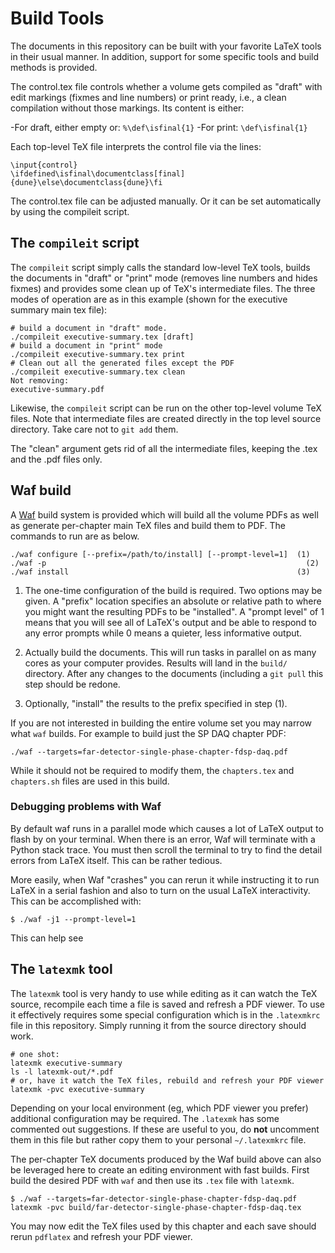 * Build Tools

The documents in this repository can be built with your favorite LaTeX
tools in their usual manner.  In addition, support for some specific
tools and build methods is provided.

The control.tex file controls whether a volume gets compiled as "draft" with edit markings (fixmes and line numbers) or print ready, i.e., a clean compilation without those markings. Its content is either:

-For draft, either empty or: ~%\def\isfinal{1}~
-For print: ~\def\isfinal{1}~

Each top-level TeX file interprets the control file via the lines:
#+BEGIN_EXAMPLE
\input{control}
\ifdefined\isfinal\documentclass[final]{dune}\else\documentclass{dune}\fi
 #+END_EXAMPLE

The control.tex file can be adjusted manually. Or it can be set automatically by using the compileit script.

** The ~compileit~ script

The ~compileit~ script simply calls the standard low-level TeX tools,
builds the documents in "draft" or "print" mode (removes line numbers
and hides fixmes) and provides some clean up of TeX's intermediate
files.  The three modes of operation are as in this example (shown for the executive summary main tex file):

#+BEGIN_EXAMPLE
  # build a document in "draft" mode.
  ./compileit executive-summary.tex [draft]
  # build a document in "print" mode
  ./compileit executive-summary.tex print
  # Clean out all the generated files except the PDF
  ./compileit executive-summary.tex clean
  Not removing:
  executive-summary.pdf
#+END_EXAMPLE

Likewise, the ~compileit~ script can be run on the other top-level
volume TeX files.  Note that intermediate files are created directly
in the top level source directory.  Take care not to ~git add~ them.

The "clean" argument gets rid of all the intermediate files, keeping the .tex and the .pdf files only.

** Waf build

A [[https://waf.io/][Waf]] build system is provided which will build all the volume PDFs as
well as generate per-chapter main TeX files and build them to PDF.
The commands to run are as below.

#+BEGIN_EXAMPLE
  ./waf configure [--prefix=/path/to/install] [--prompt-level=1]  (1)
  ./waf -p                                                          (2)
  ./waf install                                                   (3)
#+END_EXAMPLE

1) The one-time configuration of the build is required.  Two options
   may be given.  A "prefix" location specifies an absolute or
   relative path to where you might want the resulting PDFs to be
   "installed".  A "prompt level" of 1 means that you will see all of
   LaTeX's output and be able to respond to any error prompts while 0
   means a quieter, less informative output.

2) Actually build the documents.  This will run tasks in parallel on
   as many cores as your computer provides.  Results will land in the
   ~build/~ directory.  After any changes to the documents (including
   a ~git pull~ this step should be redone.

3) Optionally, "install" the results to the prefix specified in step (1).

If you are not interested in building the entire volume set you may
narrow what ~waf~ builds.  For example to build just the SP DAQ
chapter PDF:

#+BEGIN_EXAMPLE
  ./waf --targets=far-detector-single-phase-chapter-fdsp-daq.pdf
#+END_EXAMPLE

While it should not be required to modify them, the ~chapters.tex~ and
~chapters.sh~ files are used in this build.

*** Debugging problems with Waf

By default waf runs in a parallel mode which causes a lot of LaTeX
output to flash by on your terminal.  When there is an error, Waf will
terminate with a Python stack trace.  You must then scroll the
terminal to try to find the detail errors from LaTeX itself.  This can
be rather tedious.

More easily, when Waf "crashes" you can rerun it while instructing it
to run LaTeX in a serial fashion and also to turn on the usual LaTeX
interactivity.  This can be accomplished with:

#+BEGIN_EXAMPLE
  $ ./waf -j1 --prompt-level=1
#+END_EXAMPLE

This can help see 

** The ~latexmk~ tool

The ~latexmk~ tool is very handy to use while editing as it can watch
the TeX source, recompile each time a file is saved and refresh a PDF
viewer.  To use it effectively requires some special configuration
which is in the ~.latexmkrc~ file in this repository.  Simply running
it from the source directory should work.

#+BEGIN_EXAMPLE
  # one shot:
  latexmk executive-summary
  ls -l latexmk-out/*.pdf
  # or, have it watch the TeX files, rebuild and refresh your PDF viewer 
  latexmk -pvc executive-summary
#+END_EXAMPLE

Depending on your local environment (eg, which PDF viewer you prefer)
additional configuration may be required.  The ~.latexmk~ has some
commented out suggestions.  If these are useful to you, do *not*
uncomment them in this file but rather copy them to your personal
=~/.latexmkrc= file.

The per-chapter TeX documents produced by the Waf build above can also
be leveraged here to create an editing environment with fast builds.
First build the desired PDF with ~waf~ and then use its ~.tex~ file
with ~latexmk~.

#+BEGIN_EXAMPLE
  $ ./waf --targets=far-detector-single-phase-chapter-fdsp-daq.pdf
  latexmk -pvc build/far-detector-single-phase-chapter-fdsp-daq.tex
#+END_EXAMPLE

You may now edit the TeX files used by this chapter and each save
should rerun ~pdflatex~ and refresh your PDF viewer.
